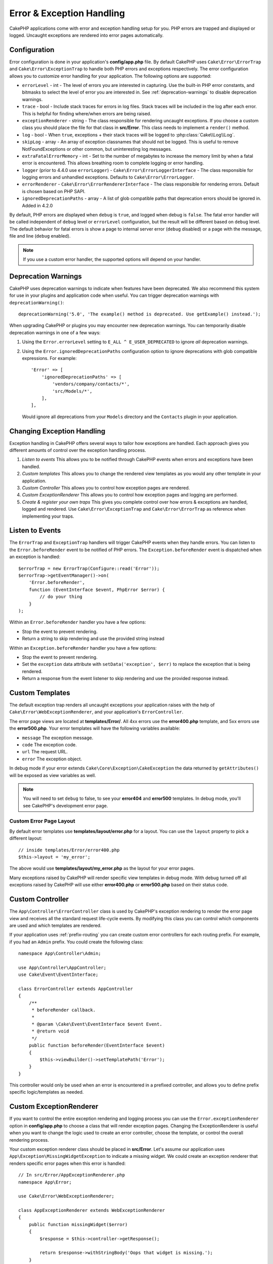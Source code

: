 Error & Exception Handling
##########################

CakePHP applications come with error and exception handling setup for you. PHP
errors are trapped and displayed or logged. Uncaught exceptions are rendered
into error pages automatically.

.. _error-configuration:

Configuration
=============

Error configuration is done in your application's **config/app.php** file. By
default CakePHP uses ``Cake\Error\ErrorTrap`` and ``Cake\Error\ExceptionTrap``
to handle both PHP errors and exceptions respectively. The error configuration
allows you to customize error handling for your application. The following
options are supported:

* ``errorLevel`` - int - The level of errors you are interested in capturing.
  Use the built-in PHP error constants, and bitmasks to select the level of
  error you are interested in. See :ref:`deprecation-warnings` to disable
  deprecation warnings.
* ``trace`` - bool - Include stack traces for errors in log files. Stack
  traces will be included in the log after each error. This is helpful for
  finding where/when errors are being raised.
* ``exceptionRenderer`` - string - The class responsible for rendering uncaught
  exceptions. If you choose a custom class you should place the file for that
  class in **src/Error**. This class needs to implement a ``render()`` method.
* ``log`` - bool - When ``true``, exceptions + their stack traces will be
  logged to :php:class:`Cake\\Log\\Log`.
* ``skipLog`` - array - An array of exception classnames that should not be
  logged. This is useful to remove NotFoundExceptions or other common, but
  uninteresting log messages.
* ``extraFatalErrorMemory`` - int - Set to the number of megabytes to increase
  the memory limit by when a fatal error is encountered. This allows breathing
  room to complete logging or error handling.
* ``logger`` (prior to 4.4.0 use ``errorLogger``) -
  ``Cake\Error\ErrorLoggerInterface`` - The class responsible for logging
  errors and unhandled exceptions. Defaults to ``Cake\Error\ErrorLogger``.
* ``errorRenderer`` - ``Cake\Error\ErrorRendererInterface`` - The class responsible
  for rendering errors. Default is chosen based on PHP SAPI.
* ``ignoredDeprecationPaths`` - array - A list of glob compatible paths that
  deprecation errors should be ignored in. Added in 4.2.0

By default, PHP errors are displayed when ``debug`` is ``true``, and logged
when debug is ``false``. The fatal error handler will be called independent
of ``debug`` level or ``errorLevel`` configuration, but the result will be
different based on ``debug`` level. The default behavior for fatal errors is
show a page to internal server error (``debug`` disabled) or a page with the
message, file and line (``debug`` enabled).

.. note::

    If you use a custom error handler, the supported options will
    depend on your handler.


.. _deprecation-warnings:

Deprecation Warnings
====================

CakePHP uses deprecation warnings to indicate when features have been
deprecated. We also recommend this system for use in your plugins and
application code when useful. You can trigger deprecation warnings with
``deprecationWarning()``::

    deprecationWarning('5.0', 'The example() method is deprecated. Use getExample() instead.');

When upgrading CakePHP or plugins you may encounter new deprecation warnings.
You can temporarily disable deprecation warnings in one of a few ways:

#. Using the ``Error.errorLevel`` setting to ``E_ALL ^ E_USER_DEPRECATED`` to
   ignore *all* deprecation warnings.
#. Using the ``Error.ignoredDeprecationPaths`` configuration option to ignore
   deprecations with glob compatible expressions. For example::

        'Error' => [
            'ignoredDeprecationPaths' => [
                'vendors/company/contacts/*',
                'src/Models/*',
            ],
        ],

   Would ignore all deprecations from your ``Models`` directory and the
   ``Contacts`` plugin in your application.

Changing Exception Handling
===========================

Exception handling in CakePHP offers several ways to tailor how exceptions are
handled.  Each approach gives you different amounts of control over the
exception handling process.

#. *Listen to events* This allows you to be notified through CakePHP events when
   errors and exceptions have been handled.
#. *Custom templates* This allows you to change the rendered view
   templates as you would any other template in your application.
#. *Custom Controller* This allows you to control how exception
   pages are rendered.
#. *Custom ExceptionRenderer* This allows you to control how exception
   pages and logging are performed.
#. *Create & register your own traps* This gives you complete
   control over how errors & exceptions are handled, logged and rendered. Use
   ``Cake\Error\ExceptionTrap`` and ``Cake\Error\ErrorTrap`` as reference when
   implementing your traps.

Listen to Events
================

The ``ErrorTrap`` and ``ExceptionTrap`` handlers will trigger CakePHP events
when they handle errors. You can listen to the ``Error.beforeRender`` event to be
notified of PHP errors. The ``Exception.beforeRender`` event is dispatched when an
exception is handled::

    $errorTrap = new ErrorTrap(Configure::read('Error'));
    $errorTrap->getEventManager()->on(
        'Error.beforeRender',
        function (EventInterface $event, PhpError $error) {
            // do your thing
        }
    );

Within an ``Error.beforeRender`` handler you have a few options:

* Stop the event to prevent rendering.
* Return a string to skip rendering and use the provided string instead

Within an ``Exception.beforeRender`` handler you have a few options:

* Stop the event to prevent rendering.
* Set the ``exception`` data attribute with ``setData('exception', $err)``
  to replace the exception that is being rendered.
* Return a response from the event listener to skip rendering and use
  the provided response instead.

.. _error-views:

Custom Templates
================

The default exception trap renders all uncaught exceptions your application
raises with the help of ``Cake\Error\WebExceptionRenderer``, and your application's
``ErrorController``.

The error page views are located at **templates/Error/**. All 4xx errors use
the **error400.php** template, and 5xx errors use the **error500.php**. Your
error templates will have the following variables available:

* ``message`` The exception message.
* ``code`` The exception code.
* ``url`` The request URL.
* ``error`` The exception object.

In debug mode if your error extends ``Cake\Core\Exception\CakeException`` the
data returned by ``getAttributes()`` will be exposed as view variables as well.

.. note::
    You will need to set ``debug`` to false, to see your **error404** and
    **error500** templates. In debug mode, you'll see CakePHP's development
    error page.

Custom Error Page Layout
------------------------

By default error templates use **templates/layout/error.php** for a layout.
You can use the ``layout`` property to pick a different layout::

    // inside templates/Error/error400.php
    $this->layout = 'my_error';

The above would use  **templates/layout/my_error.php** as the layout for your
error pages.

Many exceptions raised by CakePHP will render specific view templates in debug
mode. With debug turned off all exceptions raised by CakePHP will use either
**error400.php** or **error500.php** based on their status code.

Custom Controller
=================

The ``App\Controller\ErrorController`` class is used by CakePHP's exception
rendering to render the error page view and receives all the standard request
life-cycle events. By modifying this class you can control which components are
used and which templates are rendered.

If your application uses :ref:`prefix-routing` you can create custom error
controllers for each routing prefix. For example, if you had an ``Admin``
prefix. You could create the following class::

    namespace App\Controller\Admin;

    use App\Controller\AppController;
    use Cake\Event\EventInterface;

    class ErrorController extends AppController
    {
        /**
         * beforeRender callback.
         *
         * @param \Cake\Event\EventInterface $event Event.
         * @return void
         */
        public function beforeRender(EventInterface $event)
        {
            $this->viewBuilder()->setTemplatePath('Error');
        }
    }

This controller would only be used when an error is encountered in a prefixed
controller, and allows you to define prefix specific logic/templates as needed.

.. _custom-exceptionrenderer:

Custom ExceptionRenderer
========================

If you want to control the entire exception rendering and logging process you
can use the ``Error.exceptionRenderer`` option in **config/app.php** to choose
a class that will render exception pages. Changing the ExceptionRenderer is
useful when you want to change the logic used to create an error controller,
choose the template, or control the overall rendering process.

Your custom exception renderer class should be placed in **src/Error**. Let's
assume our application uses ``App\Exception\MissingWidgetException`` to indicate
a missing widget. We could create an exception renderer that renders specific
error pages when this error is handled::

    // In src/Error/AppExceptionRenderer.php
    namespace App\Error;

    use Cake\Error\WebExceptionRenderer;

    class AppExceptionRenderer extends WebExceptionRenderer
    {
        public function missingWidget($error)
        {
            $response = $this->controller->getResponse();

            return $response->withStringBody('Oops that widget is missing.');
        }
    }

    // In config/app.php
    'Error' => [
        'exceptionRenderer' => 'App\Error\AppExceptionRenderer',
        // ...
    ],
    // ...

The above would handle our ``MissingWidgetException``,
and allow us to provide custom display/handling logic for those application
exceptions.

Exception rendering methods receive the handled exception as an argument, and
should return a ``Response`` object. You can also implement methods to add
additional logic when handling CakePHP errors::

    // In src/Error/AppExceptionRenderer.php
    namespace App\Error;

    use Cake\Error\WebExceptionRenderer;

    class AppExceptionRenderer extends WebExceptionRenderer
    {
        public function notFound($error)
        {
            // Do something with NotFoundException objects.
        }
    }

Changing the ErrorController Class
----------------------------------

The exception renderer dictates which controller is used for exception
rendering. If you want to change which controller is used to render exceptions,
override the ``_getController()`` method in your exception renderer::

    // in src/Error/AppExceptionRenderer
    namespace App\Error;

    use App\Controller\SuperCustomErrorController;
    use Cake\Controller\Controller;
    use Cake\Error\WebExceptionRenderer;

    class AppExceptionRenderer extends WebExceptionRenderer
    {
        protected function _getController(): Controller
        {
            return new SuperCustomErrorController();
        }
    }

    // in config/app.php
    'Error' => [
        'exceptionRenderer' => 'App\Error\AppExceptionRenderer',
        // ...
    ],
    // ...


.. index:: application exceptions

Creating your own Application Exceptions
========================================

You can create your own application exceptions using any of the built in `SPL
exceptions <https://php.net/manual/en/spl.exceptions.php>`_, ``Exception``
itself, or :php:exc:`Cake\\Core\\Exception\\Exception`.
If your application contained the following exception::

    use Cake\Core\Exception\CakeException;

    class MissingWidgetException extends CakeException
    {
    }

You could provide nice development errors, by creating
**templates/Error/missing_widget.php**. When in production mode, the above
error would be treated as a 500 error and use the **error500** template.

Exceptions that subclass ``Cake\Http\Exception\HttpException``, will have their
error code used as an HTTP status code if the error code is between ``400`` and
``506``.

The constructor for :php:exc:`Cake\\Core\\Exception\\CakeException` allows you to
pass in additional data. This additional data is interpolated into the the
``_messageTemplate``. This allows you to create data rich exceptions, that
provide more context around your errors::

    use Cake\Core\Exception\CakeException;

    class MissingWidgetException extends Exception
    {
        // Context data is interpolated into this format string.
        protected $_messageTemplate = 'Seems that %s is missing.';

        // You can set a default exception code as well.
        protected $_defaultCode = 404;
    }

    throw new MissingWidgetException(['widget' => 'Pointy']);

When rendered, this your view template would have a ``$widget`` variable set. If
you cast the exception as a string or use its ``getMessage()`` method you will
get ``Seems that Pointy is missing.``.

.. note::

    Prior to CakePHP 4.2.0 use class ``Cake\Core\Exception\Exception`` instead
    of ``Cake\Core\Exception\CakeException``

Logging Exceptions
------------------

Using the built-in exception handling, you can log all the exceptions that are
dealt with by ErrorTrap by setting the ``log`` option to ``true`` in your
**config/app.php**. Enabling this will log every exception to
:php:class:`Cake\\Log\\Log` and the configured loggers.

.. note::

    If you are using a custom exception handler this setting will have
    no effect. Unless you reference it inside your implementation.


.. php:namespace:: Cake\Http\Exception

.. _built-in-exceptions:

Built in Exceptions for CakePHP
===============================

HTTP Exceptions
---------------

There are several built-in exceptions inside CakePHP, outside of the
internal framework exceptions, there are several
exceptions for HTTP methods

.. php:exception:: BadRequestException
   :nocontentsentry:

    Used for doing 400 Bad Request error.

.. php:exception:: UnauthorizedException
   :nocontentsentry:

    Used for doing a 401 Unauthorized error.

.. php:exception:: ForbiddenException
   :nocontentsentry:

    Used for doing a 403 Forbidden error.

.. php:exception:: InvalidCsrfTokenException
   :nocontentsentry:

    Used for doing a 403 error caused by an invalid CSRF token.

.. php:exception:: NotFoundException
   :nocontentsentry:

    Used for doing a 404 Not found error.

.. php:exception:: MethodNotAllowedException
   :nocontentsentry:

    Used for doing a 405 Method Not Allowed error.

.. php:exception:: NotAcceptableException
   :nocontentsentry:

    Used for doing a 406 Not Acceptable error.

.. php:exception:: ConflictException
   :nocontentsentry:

    Used for doing a 409 Conflict error.

.. php:exception:: GoneException
   :nocontentsentry:

    Used for doing a 410 Gone error.

For more details on HTTP 4xx error status codes see :rfc:`2616#section-10.4`.

.. php:exception:: InternalErrorException
   :nocontentsentry:

    Used for doing a 500 Internal Server Error.

.. php:exception:: NotImplementedException
   :nocontentsentry:

    Used for doing a 501 Not Implemented Errors.

.. php:exception:: ServiceUnavailableException
   :nocontentsentry:

    Used for doing a 503 Service Unavailable error.

For more details on HTTP 5xx error status codes see :rfc:`2616#section-10.5`.

You can throw these exceptions from your controllers to indicate failure states,
or HTTP errors. An example use of the HTTP exceptions could be rendering 404
pages for items that have not been found::

    use Cake\Http\Exception\NotFoundException;

    public function view($id = null)
    {
        $article = $this->Articles->findById($id)->first();
        if (empty($article)) {
            throw new NotFoundException(__('Article not found'));
        }
        $this->set('article', $article);
        $this->viewBuilder()->setOption('serialize', ['article']);
    }

By using exceptions for HTTP errors, you can keep your code both clean, and give
RESTful responses to client applications and users.

Using HTTP Exceptions in your Controllers
-----------------------------------------

You can throw any of the HTTP related exceptions from your controller actions
to indicate failure states. For example::

    use Cake\Network\Exception\NotFoundException;

    public function view($id = null)
    {
        $article = $this->Articles->findById($id)->first();
        if (empty($article)) {
            throw new NotFoundException(__('Article not found'));
        }
        $this->set('article', 'article');
        $this->viewBuilder()->setOption('serialize', ['article']);
    }

The above would cause the configured exception handler to catch and
process the :php:exc:`NotFoundException`. By default this will create an error
page, and log the exception.

Other Built In Exceptions
-------------------------

In addition, CakePHP uses the following exceptions:

.. php:namespace:: Cake\View\Exception

.. php:exception:: MissingViewException
   :nocontentsentry:

    The chosen view class could not be found.

.. php:exception:: MissingTemplateException
   :nocontentsentry:

    The chosen template file could not be found.

.. php:exception:: MissingLayoutException
   :nocontentsentry:

    The chosen layout could not be found.

.. php:exception:: MissingHelperException
   :nocontentsentry:

    The chosen helper could not be found.

.. php:exception:: MissingElementException
   :nocontentsentry:

    The chosen element file could not be found.

.. php:exception:: MissingCellException
   :nocontentsentry:

    The chosen cell class could not be found.

.. php:exception:: MissingCellViewException
   :nocontentsentry:

    The chosen cell view file could not be found.

.. php:namespace:: Cake\Controller\Exception

.. php:exception:: MissingComponentException
   :nocontentsentry:

    A configured component could not be found.

.. php:exception:: MissingActionException
   :nocontentsentry:

    The requested controller action could not be found.

.. php:exception:: PrivateActionException
   :nocontentsentry:

    Accessing private/protected/_ prefixed actions.

.. php:namespace:: Cake\Console\Exception

.. php:exception:: ConsoleException
   :nocontentsentry:

    A console library class encounter an error.

.. php:namespace:: Cake\Database\Exception

.. php:exception:: MissingConnectionException
   :nocontentsentry:

    A model's connection is missing.

.. php:exception:: MissingDriverException
   :nocontentsentry:

    A database driver could not be found.

.. php:exception:: MissingExtensionException
   :nocontentsentry:

    A PHP extension is missing for the database driver.

.. php:namespace:: Cake\ORM\Exception

.. php:exception:: MissingTableException
   :nocontentsentry:

    A model's table could not be found.

.. php:exception:: MissingEntityException
   :nocontentsentry:

    A model's entity could not be found.

.. php:exception:: MissingBehaviorException
   :nocontentsentry:

    A model's behavior could not be found.

.. php:exception:: PersistenceFailedException
   :nocontentsentry:

    An entity couldn't be saved/deleted while using :php:meth:`Cake\\ORM\\Table::saveOrFail()` or
    :php:meth:`Cake\\ORM\\Table::deleteOrFail()`.

.. php:namespace:: Cake\Datasource\Exception

.. php:exception:: RecordNotFoundException
   :nocontentsentry:

   The requested record could not be found. This will also set HTTP response
   headers to 404.

.. php:namespace:: Cake\Routing\Exception

.. php:exception:: MissingControllerException
   :nocontentsentry:

    The requested controller could not be found.

.. php:exception:: MissingRouteException
   :nocontentsentry:

    The requested URL cannot be reverse routed or cannot be parsed.

.. php:namespace:: Cake\Core\Exception

.. php:exception:: Exception
   :nocontentsentry:

    Base exception class in CakePHP. All framework layer exceptions thrown by
    CakePHP will extend this class.

These exception classes all extend :php:exc:`Exception`.
By extending Exception, you can create your own 'framework' errors.

.. php:method:: responseHeader($header = null, $value = null)
   :nocontentsentry:

    See :php:func:`Cake\\Network\\Request::header()`

All Http and Cake exceptions extend the Exception class, which has a method
to add headers to the response. For instance when throwing a 405
MethodNotAllowedException the rfc2616 says::

    "The response MUST include an Allow header containing a list of valid
    methods for the requested resource."


Customizing PHP Error Handling
==============================

By default PHP errors are rendered to console or HTML output, and also logged.
If necessary, you can swap out CakePHP's error handling logic with your own.

Custom Error Logging
--------------------

Error handlers use instances of ``Cake\Error\ErrorLoggingInterface`` to create
log messages and log them to the appropriate place. You can replace the error
logger using the ``Error.errorLogger`` configure value. An example error
logger::

    namespace App\Error;

    use Cake\Error\ErrorLoggerInterface;
    use Cake\Error\PhpError;
    use Psr\Http\Message\ServerRequestInterface;
    use Throwable;

    /**
     * Log errors and unhandled exceptions to `Cake\Log\Log`
     */
    class ErrorLogger implements ErrorLoggerInterface
    {
        /**
         * @inheritDoc
         */
        public function logError(
            PhpError $error,
            ?ServerRequestInterface $request,
            bool $includeTrace = false
        ): void {
            // Log PHP Errors
        }

        /**
         * @inheritDoc
         */
        public function logException(
            ?ServerRequestInterface $request,
            bool $includeTrace = false
        ): void {
            // Log exceptions.
        }
    }

Custom Error Rendering
----------------------

CakePHP includes error renderers for both web and console environments. If
however, you would like to replace the logic that renders errors you can create
a class::

    // src/Error/CustomErrorRenderer.php
    namespace App\Error;

    use Cake\Error\ErrorRendererInterface;
    use Cake\Error\PhpError;

    class CustomErrorRenderer implements ErrorRendererInterface
    {
        public function write(string $out): void
        {
            // output the rendered error to the appropriate output stream
        }

        public function render(PhpError $error, bool $debug): string
        {
            // Convert the error into the output string.
        }
    }

The constructor of your renderer will be passed an array of all the Error
configuration. You connect your custom error renderer to CakePHP via the
``Error.errorRenderer`` config value. When replacing error handling you will
need to account for both web and command line environments.

.. meta::
    :title lang=en: Error & Exception Handling
    :keywords lang=en: stack traces,error constants,error array,default displays,anonymous functions,error handlers,default error,error level,exception handler,php error,error handler,write error,core classes,exception handling,configuration error,application code,callback,custom error,exceptions,bitmasks,fatal error, http status codes

